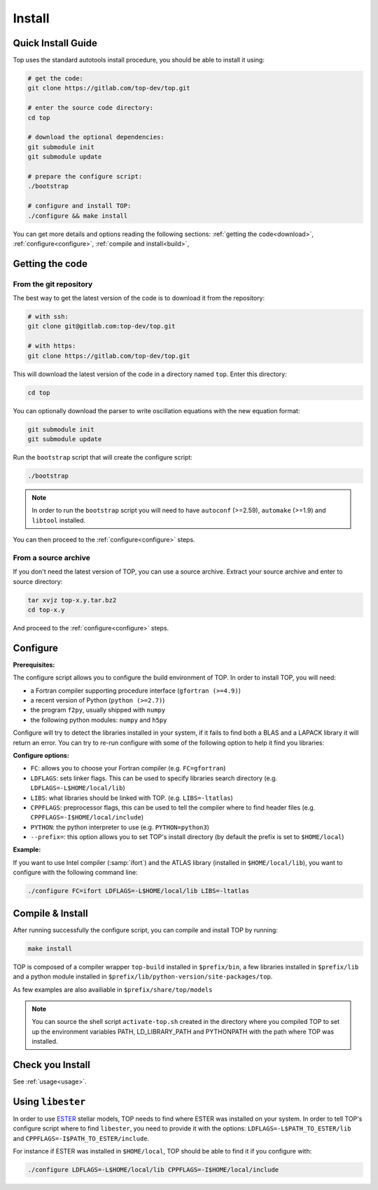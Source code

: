 #######
Install
#######

Quick Install Guide
===================

Top uses the standard autotools install procedure, you should be able to install
it using:

.. code-block:: shell

    # get the code:
    git clone https://gitlab.com/top-dev/top.git

    # enter the source code directory:
    cd top

    # download the optional dependencies:
    git submodule init
    git submodule update

    # prepare the configure script:
    ./bootstrap

    # configure and install TOP:
    ./configure && make install

You can get more details and options reading the following sections:
:ref:`getting the code<download>`, :ref:`configure<configure>`,
:ref:`compile and install<build>`,


.. _download:

Getting the code
================

From the git repository
-----------------------
The best way to get the latest version of the code is to download it from the
repository:

.. code-block:: shell

    # with ssh:
    git clone git@gitlab.com:top-dev/top.git

    # with https:
    git clone https://gitlab.com/top-dev/top.git

This will download the latest version of the code in a directory named ``top``.
Enter this directory:

.. code-block:: shell

    cd top

You can optionally download the parser to write oscillation equations with the
new equation format:

.. code-block:: shell

    git submodule init
    git submodule update

Run the ``bootstrap`` script that will create the configure script:

.. code-block:: shell

    ./bootstrap

.. note::

    In order to run the ``bootstrap`` script you will need to have ``autoconf``
    (>=2.59), ``automake`` (>=1.9) and ``libtool`` installed.


You can then proceed to the :ref:`configure<configure>` steps.

From a source archive
---------------------
If you don't need the latest version of TOP, you can use a source archive.
Extract your source archive and enter to source directory:

.. code-block:: shell

   tar xvjz top-x.y.tar.bz2
   cd top-x.y

And proceed to the :ref:`configure<configure>` steps.


.. _configure:

Configure
=========

**Prerequisites:**

The configure script allows you to configure the build environment of TOP.
In order to install TOP, you will need:

* a Fortran compiler supporting procedure interface (``gfortran (>=4.9)``)
* a recent version of Python (``python (>=2.7)``)
* the program ``f2py``, usually shipped with ``numpy``
* the following python modules: ``numpy`` and ``h5py``

Configure will try to detect the libraries installed in your system, if it fails
to find both a BLAS and a LAPACK library it will return an error.
You can try to re-run configure with some of the following option to help it
find you libraries:

**Configure options:**

* ``FC``: allows you to choose your Fortran compiler (e.g. ``FC=gfortran``)
* ``LDFLAGS``: sets linker flags. This can be used to specify libraries search
  directory (e.g. ``LDFLAGS=-L$HOME/local/lib``)
* ``LIBS``: what libraries should be linked with TOP. (e.g. ``LIBS=-ltatlas``)
* ``CPPFLAGS``: preprocessor flags, this can be used to tell the compiler where
  to find header files (e.g. ``CPPFLAGS=-I$HOME/local/include``)
* ``PYTHON``: the python interpreter to use (e.g. ``PYTHON=python3``)
* ``--prefix=``: this option allows you to set TOP's install directory (by
  default the prefix is set to ``$HOME/local``)


**Example:**

If you want to use Intel compiler (:samp:`ifort`) and the ATLAS library
(installed in ``$HOME/local/lib``), you want to configure with the following
command line:

.. code-block:: shell

   ./configure FC=ifort LDFLAGS=-L$HOME/local/lib LIBS=-ltatlas

.. _build:

Compile & Install
=================

After running successfully the configure script, you can compile and install TOP by running:

.. code-block:: shell

   make install

TOP is composed of a compiler wrapper ``top-build`` installed in
``$prefix/bin``, a few libraries installed in ``$prefix/lib`` and a python
module installed in ``$prefix/lib/python-version/site-packages/top``.

As few examples are also availiable in ``$prefix/share/top/models``

.. note::

   You can source the shell script ``activate-top.sh`` created in the directory
   where you compiled TOP to set up the environment variables PATH,
   LD_LIBRARY_PATH and PYTHONPATH with the path where TOP was installed.

Check you Install
=================
See :ref:`usage<usage>`.

Using ``libester``
==================

.. _ESTER: http://ester-project.github.io/ester/

In order to use ESTER_ stellar models, TOP needs to find where ESTER was
installed on your system.
In order to tell TOP's configure script where to find ``libester``, you need to
provide it with the options:
``LDFLAGS=-L$PATH_TO_ESTER/lib`` and ``CPPFLAGS=-I$PATH_TO_ESTER/include``.

For instance if ESTER was installed in ``$HOME/local``, TOP should be able to
find it if you configure with:

.. code-block:: shell

    ./configure LDFLAGS=-L$HOME/local/lib CPPFLAGS=-I$HOME/local/include
